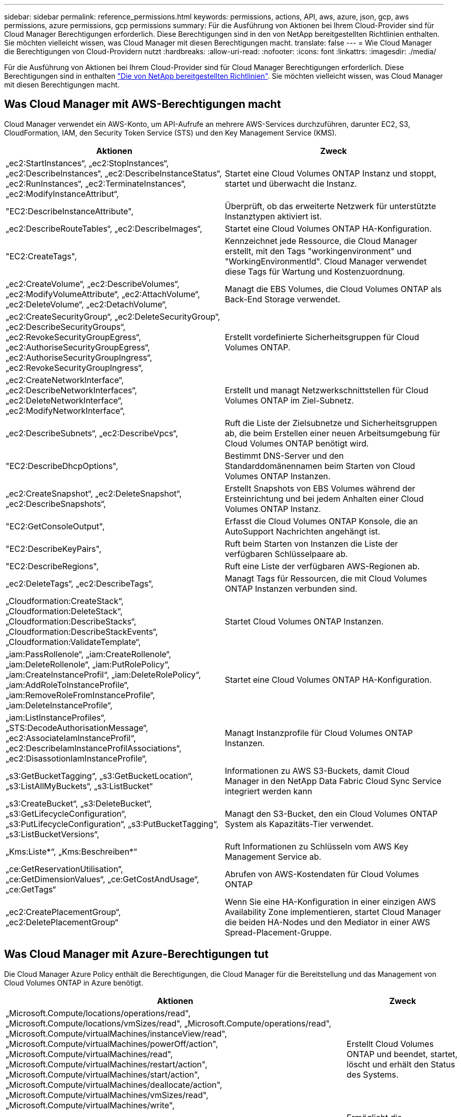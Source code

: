 ---
sidebar: sidebar 
permalink: reference_permissions.html 
keywords: permissions, actions, API, aws, azure, json, gcp, aws permissions, azure permissions, gcp permissions 
summary: Für die Ausführung von Aktionen bei Ihrem Cloud-Provider sind für Cloud Manager Berechtigungen erforderlich. Diese Berechtigungen sind in den von NetApp bereitgestellten Richtlinien enthalten. Sie möchten vielleicht wissen, was Cloud Manager mit diesen Berechtigungen macht. 
translate: false 
---
= Wie Cloud Manager die Berechtigungen von Cloud-Providern nutzt
:hardbreaks:
:allow-uri-read: 
:nofooter: 
:icons: font
:linkattrs: 
:imagesdir: ./media/


[role="lead"]
Für die Ausführung von Aktionen bei Ihrem Cloud-Provider sind für Cloud Manager Berechtigungen erforderlich. Diese Berechtigungen sind in enthalten https://mysupport.netapp.com/info/web/ECMP11022837.html["Die von NetApp bereitgestellten Richtlinien"^]. Sie möchten vielleicht wissen, was Cloud Manager mit diesen Berechtigungen macht.



== Was Cloud Manager mit AWS-Berechtigungen macht

Cloud Manager verwendet ein AWS-Konto, um API-Aufrufe an mehrere AWS-Services durchzuführen, darunter EC2, S3, CloudFormation, IAM, den Security Token Service (STS) und den Key Management Service (KMS).

[cols="50,50"]
|===
| Aktionen | Zweck 


| „ec2:StartInstances“, „ec2:StopInstances“, „ec2:DescribeInstances“, „ec2:DescribeInstanceStatus“, „ec2:RunInstances“, „ec2:TerminateInstances“, „ec2:ModifyInstanceAttribut“, | Startet eine Cloud Volumes ONTAP Instanz und stoppt, startet und überwacht die Instanz. 


| "EC2:DescribeInstanceAttribute", | Überprüft, ob das erweiterte Netzwerk für unterstützte Instanztypen aktiviert ist. 


| „ec2:DescribeRouteTables“, „ec2:DescribeImages“, | Startet eine Cloud Volumes ONTAP HA-Konfiguration. 


| "EC2:CreateTags", | Kennzeichnet jede Ressource, die Cloud Manager erstellt, mit den Tags "workingenvironment" und "WorkingEnvironmentId". Cloud Manager verwendet diese Tags für Wartung und Kostenzuordnung. 


| „ec2:CreateVolume“, „ec2:DescribeVolumes“, „ec2:ModifyVolumeAttribute“, „ec2:AttachVolume“, „ec2:DeleteVolume“, „ec2:DetachVolume“, | Managt die EBS Volumes, die Cloud Volumes ONTAP als Back-End Storage verwendet. 


| „ec2:CreateSecurityGroup“, „ec2:DeleteSecurityGroup“, „ec2:DescribeSecurityGroups“, „ec2:RevokeSecurityGroupEgress“, „ec2:AuthoriseSecurityGroupEgress“, „ec2:AuthoriseSecurityGroupIngress“, „ec2:RevokeSecurityGroupIngress“, | Erstellt vordefinierte Sicherheitsgruppen für Cloud Volumes ONTAP. 


| „ec2:CreateNetworkInterface“, „ec2:DescribeNetworkInterfaces“, „ec2:DeleteNetworkInterface“, „ec2:ModifyNetworkInterface“, | Erstellt und managt Netzwerkschnittstellen für Cloud Volumes ONTAP im Ziel-Subnetz. 


| „ec2:DescribeSubnets“, „ec2:DescribeVpcs“, | Ruft die Liste der Zielsubnetze und Sicherheitsgruppen ab, die beim Erstellen einer neuen Arbeitsumgebung für Cloud Volumes ONTAP benötigt wird. 


| "EC2:DescribeDhcpOptions", | Bestimmt DNS-Server und den Standarddomänennamen beim Starten von Cloud Volumes ONTAP Instanzen. 


| „ec2:CreateSnapshot“, „ec2:DeleteSnapshot“, „ec2:DescribeSnapshots“, | Erstellt Snapshots von EBS Volumes während der Ersteinrichtung und bei jedem Anhalten einer Cloud Volumes ONTAP Instanz. 


| "EC2:GetConsoleOutput", | Erfasst die Cloud Volumes ONTAP Konsole, die an AutoSupport Nachrichten angehängt ist. 


| "EC2:DescribeKeyPairs", | Ruft beim Starten von Instanzen die Liste der verfügbaren Schlüsselpaare ab. 


| "EC2:DescribeRegions", | Ruft eine Liste der verfügbaren AWS-Regionen ab. 


| „ec2:DeleteTags“, „ec2:DescribeTags“, | Managt Tags für Ressourcen, die mit Cloud Volumes ONTAP Instanzen verbunden sind. 


| „Cloudformation:CreateStack“, „Cloudformation:DeleteStack“, „Cloudformation:DescribeStacks“, „Cloudformation:DescribeStackEvents“, „Cloudformation:ValidateTemplate“, | Startet Cloud Volumes ONTAP Instanzen. 


| „iam:PassRollenole“, „iam:CreateRollenole“, „iam:DeleteRollenole“, „iam:PutRolePolicy“, „iam:CreateInstanceProfil“, „iam:DeleteRolePolicy“, „iam:AddRoleToInstanceProfile“, „iam:RemoveRoleFromInstanceProfile“, „iam:DeleteInstanceProfile“, | Startet eine Cloud Volumes ONTAP HA-Konfiguration. 


| „iam:ListInstanceProfiles“, „STS:DecodeAuthorisationMessage“, „ec2:AssociateIamInstanceProfil“, „ec2:DescribeIamInstanceProfilAssociations“, „ec2:DisassotionIamInstanceProfile“, | Managt Instanzprofile für Cloud Volumes ONTAP Instanzen. 


| „s3:GetBucketTagging“, „s3:GetBucketLocation“, „s3:ListAllMyBuckets“, „s3:ListBucket“ | Informationen zu AWS S3-Buckets, damit Cloud Manager in den NetApp Data Fabric Cloud Sync Service integriert werden kann 


| „s3:CreateBucket“, „s3:DeleteBucket“, „s3:GetLifecycleConfiguration“, „s3:PutLifecycleConfiguration“, „s3:PutBucketTagging“, „s3:ListBucketVersions“, | Managt den S3-Bucket, den ein Cloud Volumes ONTAP System als Kapazitäts-Tier verwendet. 


| „Kms:Liste*“, „Kms:Beschreiben*“ | Ruft Informationen zu Schlüsseln vom AWS Key Management Service ab. 


| „ce:GetReservationUtilisation“, „ce:GetDimensionValues“, „ce:GetCostAndUsage“, „ce:GetTags“ | Abrufen von AWS-Kostendaten für Cloud Volumes ONTAP 


| „ec2:CreatePlacementGroup“, „ec2:DeletePlacementGroup“ | Wenn Sie eine HA-Konfiguration in einer einzigen AWS Availability Zone implementieren, startet Cloud Manager die beiden HA-Nodes und den Mediator in einer AWS Spread-Placement-Gruppe. 
|===


== Was Cloud Manager mit Azure-Berechtigungen tut

Die Cloud Manager Azure Policy enthält die Berechtigungen, die Cloud Manager für die Bereitstellung und das Management von Cloud Volumes ONTAP in Azure benötigt.

[cols="50,50"]
|===
| Aktionen | Zweck 


| „Microsoft.Compute/locations/operations/read", „Microsoft.Compute/locations/vmSizes/read", „Microsoft.Compute/operations/read", „Microsoft.Compute/virtualMachines/instanceView/read", „Microsoft.Compute/virtualMachines/powerOff/action", „Microsoft.Compute/virtualMachines/read", „Microsoft.Compute/virtualMachines/restart/action", „Microsoft.Compute/virtualMachines/start/action", „Microsoft.Compute/virtualMachines/deallocate/action", „Microsoft.Compute/virtualMachines/vmSizes/read", „Microsoft.Compute/virtualMachines/write", | Erstellt Cloud Volumes ONTAP und beendet, startet, löscht und erhält den Status des Systems. 


| „Microsoft.Compute/images/write", „Microsoft.Compute/images/read", | Ermöglicht die Implementierung von Cloud Volumes ONTAP über eine VHD. 


| „Microsoft.Compute/disks/delete", „Microsoft.Compute/disks/read", „Microsoft.Compute/disks/write", „Microsoft.Storage/ChecknameAvailability/read“, „Microsoft.Storage/Operations/read“, „Microsoft.Storage/StorageAccounts/Listkeys/Action“, „Microsoft.Storage/StorageAccounts/read“, „Microsoft.Storage/storageAccounts/Retgeneratekey/Action“, „Microsoft.Storage/storageAccounts/write“, „Microsoft.Storage/storageAccounts/delete“, „Microsoft.Storage/Nutzungs/Lesevorgang“, | Verwaltet Azure Storage-Konten und -Festplatten und hängt die Festplatten an Cloud Volumes ONTAP an. 


| „Microsoft.Network/networkInterfaces/read", „Microsoft.Network/networkInterfaces/write", „Microsoft.Network/networkInterfaces/join/action", | Erstellt und managt Netzwerkschnittstellen für Cloud Volumes ONTAP im Ziel-Subnetz. 


| „Microsoft.Network/networkSecurityGroups/read", „Microsoft.Network/networkSecurityGroups/write", „Microsoft.Network/networkSecurityGroups/join/action", | Erstellt vordefinierte Netzwerksicherheitsgruppen für Cloud Volumes ONTAP. 


| „Microsoft.Ressourcen/Abonnements/Standorte/gelesen“, „Microsoft.Network/locations/operationResults/read", „Microsoft.Network/locations/operations/read", „Microsoft.Network/virtualNetworks/read", „Microsoft.Network/virtualNetworks/checkIpAddressAvailability/read", „Microsoft.Network/virtualNetworks/subnets/read", „Microsoft.Network/virtualNetworks/subnets/virtualMachines/read", „Microsoft.Network/virtualNetworks/virtualMachines/read", „Microsoft.Network/virtualNetworks/subnets/join/action", | Ruft Netzwerkinformationen zu Regionen, dem Ziel-VNet und dem Subnetz ab und fügt Cloud Volumes ONTAP VNets hinzu. 


| „Microsoft.Network/virtualNetworks/subnets/write", „Microsoft.Network/routeTables/join/action", | Aktiviert VNet Service-Endpunkte für das Daten-Tiering. 


| „Microsoft.Ressourcen/Implementierungen/Betrieb/Lesen“, „Microsoft.Resources/Deployments/read“, „Microsoft.Resources/Deployments/write“, | Implementierung von Cloud Volumes ONTAP anhand einer Vorlage 


| „Microsoft.Resources/Deployments/Operations/read“, „Microsoft.Resources/Deployments/read“, „Microsoft.Resources/Deployments/write“, „Microsoft.Resources/Resources/read“, „Microsoft.Resources/Subscriptions/Operationresults/read“, „Microsoft.Resources/subskriptions/resourceGroups/delete“, „Microsoft.Resources/Subskriptions/resourceGroups/read“, „Microsoft.Resources/subskriptions/resourcegruppen/Resources/read“, „Microsoft.Resources/subskriptions/resourceGroups/write“, | Erstellt und managt Ressourcengruppen für Cloud Volumes ONTAP. 


| „Microsoft.Compute/snapshots/write", „Microsoft.Compute/snapshots/read", „Microsoft.Compute/disks/beginGetAccess/action" | Erstellt und managt von Azure verwaltete Snapshots. 


| „Microsoft.Compute/availabilitySets/write", „Microsoft.Compute/availabilitySets/read", | Erstellt und managt Verfügbarkeitssätze für Cloud Volumes ONTAP. 


| „Microsoft.MarketplaceOrdering/offertypes/Publisher/offerers/Plans/Agreements/read“, „Microsoft.MarketplaceOrdering/offertypes/Publisher/Offerers/Plans/Agreements/write“ | Ermöglicht programmatische Implementierungen über Azure Marketplace. 


| „Microsoft.Network/loadBalancers/read", „Microsoft.Network/loadBalancers/write", „Microsoft.Network/loadBalancers/delete", „Microsoft.Network/loadBalancers/backendAddressPools/read", „Microsoft.Network/loadBalancers/backendAddressPools/join/action", „Microsoft.Network/loadBalancers/frontendIPConfigurations/read", „Microsoft.Network/loadBalancers/loadBalancingRules/read", „Microsoft.Network/loadBalancers/probes/read", „Microsoft.Network/loadBalancers/probes/join/action", | Managt einen Azure Load Balancer für HA-Paare. 


| "Microsoft.Authorization/locks/*" | Ermöglicht das Management von Sperren auf Azure Festplatten. 


| „Microsoft.Authorization/roleDefinitions/write“, „Microsoft.Authorization/roleAssignments/write“, „Microsoft.Web/sites/*“ | Managt Failover für HA-Paare 
|===


== Was Cloud Manager mit GCP-Berechtigungen macht

Die Cloud Manager-Richtlinie für GCP beinhaltet die Berechtigungen, die Cloud Manager für die Implementierung und das Management von Cloud Volumes ONTAP benötigt.

[cols="50,50"]
|===
| Aktionen | Zweck 


| - Compute.Disks.create - Compute.Disks.createSnapshot - compute.disks.delete - Compute.Disks.get - Compute.Disks.list - compute.disks.setLabels - compute.disks.use | Zum Erstellen und Verwalten von Festplatten für Cloud Volumes ONTAP. 


| - Compute.Firewalls.create - compute.firewalls.delete - Compute.Firewalls.get - Compute.Firewalls.list | Um Firewall-Regeln für Cloud Volumes ONTAP zu erstellen. 


| - Compute.globalOperations.get | Um den Status von Vorgängen anzuzeigen. 


| - Compute.images.get - Compute.images.getFromFamily - Compute.images.list - compute.images.useReadOnly | Um Images für VM-Instanzen zu erhalten. 


| - compute.instances.attachDisk - compute.instances.detachDisk | Zum Verbinden und Trennen von Festplatten mit Cloud Volumes ONTAP. 


| - compute.instances.create - compute.instances.delete | Um Cloud Volumes ONTAP VM-Instanzen zu erstellen und zu löschen. 


| - compute.instances.get | Um VM-Instanzen aufzulisten. 


| - compute.instances.getSerialPortOutput | Um Konsolenprotokolle zu erhalten. 


| - compute.instances.list | Um die Liste der Instanzen in einer Zone abzurufen. 


| - compute.instances.setDeletionProtection | So legen Sie den Löschschutz für die Instanz fest: 


| - compute.instances.setLabels | So fügen Sie Etiketten hinzu: 


| - compute.instances.setMachineType | So ändern Sie den Maschinentyp für Cloud Volumes ONTAP. 


| - compute.instances.setMetadata | Um Metadaten hinzuzufügen. 


| - compute.instances.setTags | Um Tags für Firewall-Regeln hinzuzufügen. 


| - compute.instances.start - compute.instances.stop - compute.instances.updateDisplayDevice | Um Cloud Volumes ONTAP zu starten und anzuhalten. 


| - Compute.machineTypes.get | Um die Anzahl der Kerne zu erhalten, um qouten zu überprüfen. 


| - compute.projects.get | Zur Unterstützung mehrerer Projekte. 


| - Compute.Snapshots.create - compute.snapshots.delete - Compute.Snapshots.get - Compute.Snapshots.list - compute.snapshots.setLabels | Um persistente Festplatten-Snapshots zu erstellen und zu managen. 


| - compute.networks.get - compute.networks.list - Compute.Regions.get - Compute.Regions.list - Compute.subNetworks.get - Compute.subNetworks.list - Compute.zoneOperations.get - Compute.Zones.get - Compute.Zones.list | Um die Netzwerkinformationen zu erhalten, die für die Erstellung einer neuen Instanz einer Cloud Volumes ONTAP Virtual Machine erforderlich sind. 


| - deploymentmanager.compositeTypes.get - deploymentmanager.compositeTypes.list - deploymentmanager.deployments.create - deploymentmanager.deployments.delete - deploymentmanager.deployments.get - deploymentmanager.deployments.list - istmentmanager.Manifeste.get - istmentmanager.manifeste.list - istmentmanager.Operations.get - istmentmanager.Operations.list - bereitsmanager.Resources.get - bereitsmanager.Resources.list - Bereitstellungmanager.typeProviders.get - istmentmanager.tyArten.list | Um die Cloud Volumes ONTAP VM-Instanz mithilfe von Google Cloud Deployment Manager bereitzustellen. 


| - Logging.logEntries.list - Logging.privateLogEntries.list | Zum Abrufen von Stack-Protokolllaufwerken. 


| - resourcemanager.projects.get | Zur Unterstützung mehrerer Projekte. 


| - Storage.Buckets.create - storage.buckets.delete - Storage.Buckets.get - Storage.Buckets.list | Zur Erstellung und Verwaltung eines Google Cloud Storage Buckets für Daten-Tiering 


| - cloudkms.cryptoKeyVersions.useToEncrypt - cloudkms.kryptoKeys.get - cloudkms.kryptoKeys.list - cloudkms.Keyrings.list | Verwenden von vom Kunden gemanagten Verschlüsselungen aus dem Cloud-Verschlüsselungsmanagement-Service mit Cloud Volumes ONTAP. 
|===